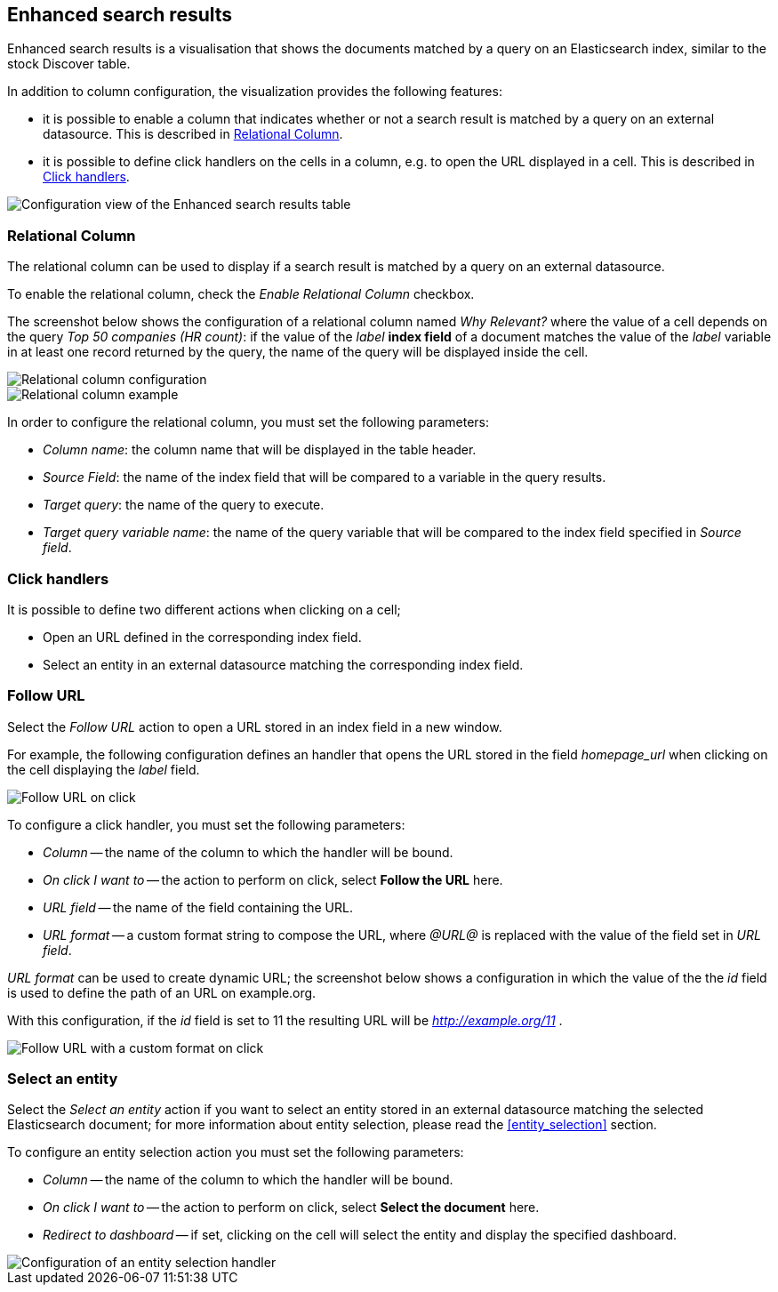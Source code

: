 [[enhanced_search_results]]
== Enhanced search results

Enhanced search results is a visualisation that shows the documents matched by
a query on an Elasticsearch index, similar to the stock Discover table.

In addition to column configuration, the visualization provides the following
features:

- it is possible to enable a column that indicates whether or not a search
result is matched by a query on an external datasource. This is described in
<<relational-column>>.
- it is possible to define click handlers on the cells in a column, e.g.
to open the URL displayed in a cell. This is described in <<click-handlers>>.

image::images/enhanced_search_results/config_5.png["Configuration view of the Enhanced search results table",align="center"]

[float]
[[relational-column]]
=== Relational Column

The relational column can be used to display if a search result is matched
by a query on an external datasource.

To enable the relational column, check the _Enable Relational Column_ checkbox.

The screenshot below shows the configuration of a relational column named
_Why Relevant?_ where the value of a cell depends on the query
_Top 50 companies (HR count)_: if the value of the _label_ *index field* of a
document matches the value of the _label_ variable in at least one record
returned by the query, the name of the query will be displayed inside the cell.

image::images/enhanced_search_results/relational_column_config.png["Relational column configuration",align="center"]

image::images/enhanced_search_results/relational_column_sample.png["Relational column example",align="center"]

In order to configure the relational column, you must set the following
parameters:

- _Column name_: the column name that will be displayed in the table header.
- _Source Field_: the name of the index field that will be compared to a
variable in the query results.
- _Target query_: the name of the query to execute.
- _Target query variable name_: the name of the query variable that will be
compared to the index field specified in _Source field_.

[float]
[[click-handlers]]
=== Click handlers

It is possible to define two different actions when clicking on a cell;

- Open an URL defined in the corresponding index field.
- Select an entity in an external datasource matching the corresponding index
field.

[float]
[[click-handlers-follow-url]]
=== Follow URL

Select the _Follow URL_ action to open a URL stored in an index field in a
new window.

For example, the following configuration defines an handler that opens the
URL stored in the field _homepage_url_ when clicking on the cell
displaying the _label_ field.

image::images/enhanced_search_results/click_follow_url.png["Follow URL on click",align="center"]

To configure a click handler, you must set the following parameters:

- _Column_ -- the name of the column to which the handler will be bound.
- _On click I want to_ -- the action to perform on click, select **Follow the URL** here.
- _URL field_ -- the name of the field containing the URL.
- _URL format_ -- a custom format string to compose the URL, where _@URL@_ is
replaced with the value of the field set in _URL field_.

_URL format_ can be used to create dynamic URL; the screenshot
below shows a configuration in which the value of the the _id_ field is
used to define the path of an URL on example.org.

With this configuration, if the _id_ field is set to 11 the resulting URL
will be _http://example.org/11_ .

image::images/enhanced_search_results/click_follow_url_custom_format.png["Follow URL with a custom format on click",align="center"]

[float]
[[click-handlers-select-entity]]
=== Select an entity

Select the _Select an entity_ action if you want to select an entity stored
in an external datasource matching the selected Elasticsearch document;
for more information about entity selection, please read the <<entity_selection>>
section.

To configure an entity selection action you must set the following parameters:

- _Column_ -- the name of the column to which the handler will be bound.
- _On click I want to_ -- the action to perform on click, select **Select the document** here.
- _Redirect to dashboard_ -- if set, clicking on the cell will select the
entity and display the specified dashboard.

image::images/enhanced_search_results/click_select_entity.png["Configuration of an entity selection handler",align="center"]
